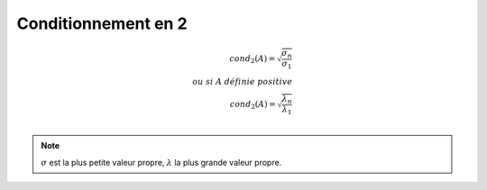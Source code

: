 ================================
Conditionnement en 2
================================

.. math::

	cond_2(A) = \sqrt{\frac{\sigma_n}{\sigma_1}} \\
	ou \ si \ A \ définie \ positive \\
	cond_2(A) = \sqrt{\frac{\lambda_n}{\lambda_1}} \\

.. note::

	:math:`\sigma` est la plus petite valeur propre, :math:`\lambda` la plus grande valeur propre.